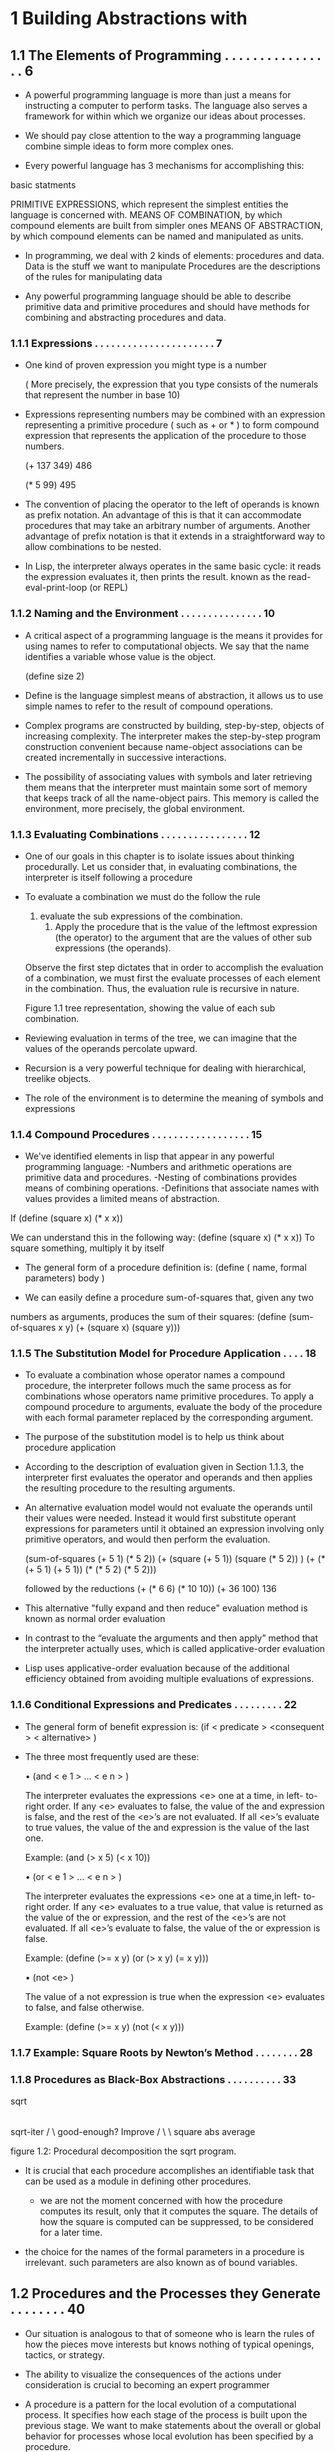 * 1 Building Abstractions with 
** 1.1 The Elements of Programming . . . . . . . . . . . . . . . . 6   
 
 - A powerful programming language is more than just a means for instructing a computer to perform tasks. The language also serves a framework for within which we organize our ideas about processes.

 - We should pay close attention to the way a programming language combine simple ideas to form more complex ones.

 - Every powerful language has 3 mechanisms for accomplishing this: 
   
basic statments

   PRIMITIVE EXPRESSIONS, which represent the simplest entities the language is concerned with.
   MEANS OF COMBINATION, by which compound elements are built from simpler ones
	 MEANS OF ABSTRACTION, by which compound elements can be named and manipulated as units.
 
 - In programming, we deal with 2 kinds of elements: procedures and data.
	 Data is the stuff we want to manipulate
	 Procedures are the descriptions of the rules for manipulating data

 - Any powerful programming language should be able to describe primitive data and primitive procedures and should have methods for combining and abstracting procedures and data.

*** 1.1.1 Expressions  . . . . . . . . . . . . . . . . . . . . . . 7   

 - One kind of proven expression you might type is a number
	 
   ( More precisely, the expression that you type consists of the numerals that represent the number in base 10)

 - Expressions representing numbers may be combined with an expression representing a primitive procedure ( such as + or * ) to form compound expression that represents the application of the procedure to those numbers. 
	 
	 (+ 137 349)
	 486

	 (* 5 99)
	 495

 - The convention of placing the operator to the left of operands is known as prefix notation.
	 An advantage of this is that it can accommodate procedures that may take an arbitrary number of arguments.
	 Another advantage of prefix notation is that it extends in a straightforward way to allow combinations to be nested.

 - In Lisp, the interpreter always operates in the same basic cycle: it reads the expression evaluates it, then prints the result. known as the read-eval-print-loop (or REPL)

*** 1.1.2 Naming and the Environment . . . . . . . . . . . . . . . 10  

 - A critical aspect of a programming language is the means it provides for using names to refer to computational objects. We say that the name identifies a variable whose value is the object.
 
   (define size 2)

 - Define is the language simplest means of abstraction, it allows us to use simple names to refer to the result of compound operations.

 - Complex programs are constructed by building, step-by-step, objects of increasing complexity.
	 The interpreter makes the step-by-step program construction convenient because name-object associations can be created incrementally in successive interactions.

 - The possibility of associating values with symbols and later retrieving them means that the interpreter must maintain some sort of memory that keeps track of all the name-object pairs. This memory is called the environment, more precisely, the global environment.

*** 1.1.3 Evaluating Combinations  . . . . . . . . . . . . . . . . 12  

 - One of our goals in this chapter is to isolate issues about thinking procedurally. Let us consider that, in evaluating combinations, the interpreter is itself following a procedure

 - To evaluate a combination we must do the follow the rule 
   
   1. evaluate the sub expressions of the combination.
	 2. Apply the procedure that is the value of the leftmost expression (the operator) to the argument that are the values of other sub expressions (the operands).
   
   Observe the first step dictates that in order to accomplish the evaluation of a combination, we must first the evaluate processes of each element in the combination. Thus, the evaluation rule is recursive in nature.

   Figure 1.1 tree representation, showing the value of each sub combination.

 - Reviewing evaluation in terms of the tree, we can imagine that the values of the operands percolate upward.

 - Recursion is a very powerful technique for dealing with hierarchical, treelike objects.

 - The role of the environment is to determine the meaning of symbols and expressions

*** 1.1.4 Compound Procedures  . . . . . . . . . . . . . . . . . . 15  

 - We've identified elements in lisp that appear in any powerful programming language:
	 -Numbers and arithmetic operations are primitive data and procedures.
	 -Nesting of combinations provides means of combining operations.
	 -Definitions that associate names with values provides a limited means of abstraction.

If (define (square x) (* x x))

 We can understand this in the following way:
   (define (square x) (* x x))
	 To square something, multiply it by itself
	 
 - The general form of a procedure definition is:
	 (define ( name, formal parameters)
   body  )

 - We can easily define a procedure sum-of-squares that, given any two
numbers as arguments, produces the sum of their squares:
    (define (sum-of-squares x y)
    (+ (square x) (square y)))

*** 1.1.5 The Substitution Model for Procedure Application . . . . 18  
 
 - To evaluate a combination whose operator names a compound procedure, the interpreter follows much the same process as for combinations whose operators name primitive procedures.
	 To apply a compound procedure to arguments, evaluate the body of the procedure with each formal parameter replaced by the corresponding argument.

 - The purpose of the substitution model is to help us think about procedure application

 - According to the description of evaluation given in Section 1.1.3, the interpreter first evaluates the operator and operands and then applies the resulting procedure to the resulting arguments. 

 -  An alternative evaluation model would not evaluate the operands until their values were needed. Instead it would first substitute operant expressions for parameters until it obtained an expression involving only primitive operators, and would then perform the evaluation.
		
     (sum-of-squares (+ 5 1) (* 5 2))
     (+ (square (+ 5 1)) (square (* 5 2)) )
     (+ (* (+ 5 1) (+ 5 1)) (* (* 5 2) (* 5 2)))
 
     followed by the reductions
     (+ (* 6 6) (* 10 10))
     (+ 36 100)
     136

 - This alternative "fully expand and then reduce" evaluation method is known as normal order evaluation

 - In contrast to the “evaluate the arguments and then apply” method that the interpreter actually uses, which is called applicative-order evaluation 
		
 - Lisp uses applicative-order evaluation because of the additional efficiency obtained from avoiding multiple evaluations of expressions.
 
*** 1.1.6 Conditional Expressions and Predicates . . . . . . . . . 22  

 - The general form of benefit expression is: 
   (if < predicate > <consequent > < alternative> )

 -  The three most frequently used are these:

		• (and < e 1 > ...  < e n > )
		
		  The interpreter evaluates the expressions <e> one at a time, in left-
		to-right order. If any <e> evaluates to false, the value of the and
		expression is false, and the rest of the <e>’s are not evaluated. If
		all <e>’s evaluate to true values, the value of the and expression is
		the value of the last one.

	    Example:  (and (> x 5) (< x 10))
 
		• (or < e 1 > ...  < e n > )
		
		  The interpreter evaluates the expressions <e> one at a time,in left-
		to-right order. If any <e> evaluates to a true value, that value is
		returned as the value of the or expression, and the rest of the
		<e>’s are not evaluated. If all <e>’s evaluate to false, the value of
		the or expression is false.
   
  		Example:  (define (>= x y) (or (> x y) (= x y)))

		• (not <e> )
		 
		  The value of a not expression is true when the expression <e>
		evaluates to false, and false otherwise.

		  Example:  (define (>= x y) (not (< x y)))

*** 1.1.7 Example: Square Roots by Newton’s Method . . . . . . . . 28 
*** 1.1.8 Procedures as Black-Box Abstractions . . . . . . . . . . 33  

              sqrt
               |
            sqrt-iter
            /       \
     good-enough?  Improve
        /    \        \
    square   abs    average 

figure 1.2: Procedural decomposition the sqrt program.


  - It is crucial that each procedure accomplishes an identifiable task that can be used as a module in defining other procedures.
	
	-  we are not the moment concerned with how the procedure computes its result, only that it computes the square. The details of how the square is computed can be suppressed, to be considered for a later time.

  - the choice for the names of the formal parameters in a procedure is irrelevant. such parameters are also known as of bound variables.

** 1.2 Procedures and the Processes they Generate  . . . . . . . . 40  
	 
  - Our situation is analogous to that of someone who is learn the rules of how the pieces move interests but knows nothing of typical openings, tactics, or strategy.

  - The ability to visualize the consequences of the  actions under consideration is crucial to becoming an expert programmer

  - A procedure is a pattern for the local evolution of a computational process. It specifies how each stage of the process is built upon the previous stage. We want to make statements about the overall or global behavior for processes whose local evolution has been specified by a procedure.

*** 1.2.1 Linear Recursion and Iteration . . . . . . . . . . . . . 41  

  - We begin by considering the factorial function defined by: 

		n! = n * (n - 1) * (n - 2) ... 

  - If we add the stipulation that 1! Is equal to one, this observation directly translates into a procedure: 

		(define (factorial n )
		  (if (= n 1)
		  1
		  ( n (factorial (- n 1)))))


(factorial 6)  --------------------------
(* 6 (factorial 5))                      \  
(* 6 (* 5 (factorial 4)))                 \ 
(* 6 (* 5 (* 4 (factorial 3))))            \
(* 6 (* 5 (* 4 (* 3 (factoral 2)))))        \
(* 6 (* 5 (* 4 (* 3 (* 2 (factorial 1))))))  |
(* 6 (* 5 (* 4 (* 3 (* 2 1)))))             /
(* 6 (* 5 (* 4 (* 3 2))))                  /
(* 6 (* 5 (* 4  6)))                      /
(* 6 (* 5 24))                           /
(* 6 120)                               /
720   <---------------------------------
Figure 1: a linear recursive process for computing 6!


(factorial 6) -----------+
(fact-iter 1 1 6)        |
(fact-iter 1 2 6)        |  
(fact-iter 2 3 6)        |
(fact-iter 6 4 6)        |
(fact-iter 24 5 6)       |
(fact-iter 120 6 6)      |
(fact-iter 720 7 6)      |
720  <-------------------+
Figure 2: a linear iterative process for computing 6! 

  - Consider the first process. The substitution model reveals the shape of expansion followed by contraction, indicated by the arrow. The expansion occurs as the process builds up a chain of deferred operations.

  - In general, an iterative process is one who state can be summarized by a fixed number of state variables, together with a fixed rule that describes how the state variable should be updated as the process moves from state to state

  - In general, an iterative process is one whose state can be sum-
marized by a fixed number of state variables , together with a fixed rule
that describes how the state variables should be updated as the process
moves from state to state and an (optional) end test that specifies con-
ditions under which the process should terminate.

  - In computing n!, The number of steps required grows linearly with n. Such a process is called a linear iterative process.

  - Contrasting iteration and recursion, we must be careful not to
confuse the notion of a recursive process with the notion of a recursive
procedure. When we describe a procedure as recursive, we are referring
to the syntactic fact that the procedure definition refers (either directly
or indirectly) to the procedure itself. But when we describe a process
as following a pattern that is, say, linearly recursive, we are speaking
abou thow the process evolves, not about the syntax of how a procedure
is written

*** 1.2.2 Tree Recursion . . . . . . . . . . . . . . . . . . . . . 47  

  - Another pattern of computation is culturally recursion.

	 In general, the Fibonacci numbers can be defined by the rule

                   0 if n = 0,
     Fib(n)   =    1 if n = 1,
                   Fib(n − 1) + Fib(n − 2) otherwise.

  - We can immediately translate this definition into a recursive procedure for computing Fibonacci numbers:

  (define (fib n)
    (cond ((= n 0) 0)
    ((= n 1) 1)
    (else (+ (fib (- n 1))
             (fib (- n 2)))))

  - This procedure is instructive as a prototypical tree recursion, but it
is a terrible way to compute Fibonacci numbers because it does so much
redundant computation. 

  - One should not conclude from this that tree recursive processes are useless. When we consider processes that operate on hierarchically structured data rather than numbers, we will find the tree recursion is a natural and powerful tool but even the numerical operations, tree recursive processes can be useful in helping us understand the design programs.

*** 1.2.3 Orders of Growth . . . . . . . . . . . . . . . . . . . . 54  

  - Previous examples illustrate the processes can differ considerably in the rates in which they consume computational resources. One convenient Way to 
describe this process is to use the notion of order of growth.

  - Let n be a parameter that measures the size of a problem, and let R(n) be the amount of resources that the process requires for problem of size n.

  - In general there are number of properties of a problem that we would like to analyze.

  - R(n) might measure the number of internal storage registers use, the number of elementary machine operations performed, and so on.

  - In computers that do only a fixed number of operations at a time, the time required will be proportional to the number of elementary machine operations performed

  - The linear recursive process for computing factorial described in section 1.2.1 the number of steps grows proportionally to the input n. Thus, the steps required for this process grows as theta(n). For the iterative factorial, the number of steps is still theta(n) but the spaces theta(1)-that is, constant.

  - Orders of growth provide only a crude description of behavior of a process.

		For example, a process requiring n^2 steps in the process requiring 1000n^2 in the process requiring  3n^2 +10n +17 steps all have theta(n^2) order of growth.

	- on the other hand, order of growth provides useful indication of how we may expect the behavior process to change as we change the size of the problem.

*** 1.2.4 Exponentiation . . . . . . . . . . . . . . . . . . . . . 57  

  - Consider the problem of computing the exponential of a given number. One way to do this is via recursive definition .
		
		b^n = b * b^n-1,
		b^0 = 1

		Which translates readily into the procedure:
		
		(define (expt b n)
		  (if (= n 0)
		  1
		  (* b * (expt b (- n 1)))))

  - This is a linear recursive process, which requires theta(n) steps and theta(n) space. Just as with factorial, we can readily formulate an equivalent linear iteration: 

    (define (expt  b n)
		  (expt-iter b n 1))
		(define (expt-iter b counter product)
		  (if (= counter 0)
		  product
		  (expt-iter b 
		    (- counter 1)
		    (* b product))))

		this version requires theta(N) steps and theta(1) space

  - This method works fine for exponents that are powers of 2. We can also take advantage of successive squaring and computing exponential's, if we use this rule:

		b^n = (b^n/2)^2    if n is even,
		b^n = b * b^n-1    if n is odd.
		
		We can express this method is a procedure:

		(define (fast-expt b n) 
		  (cond ((= n 0) 1)
		    ((even? n) (square (fast-expt b (/ n 2))))
		    (else (* b (fast-expt b (- n 1))))))

    Where the predicate to test whether an integer is even is defined in terms 
	  of the primitive procedure remainder by: 

    (define (even? n)
      (= (remainder n 2) 0))

	- The process evolved by fast-expt grows logarithmically with n in both space and number of steps. 

  - The difference between theta(log n) growth and theta(n) growth become striking as n becomes large.
		For example, fast-expt for n=1000 requires only 14 multiplications.

	- It is also possible to use the idea of success is going to devise in an iterative algorithm that computes exponential's with a logarithmic number of steps, although, as as is often the case with iterative algorithms, this is not written down so straightforwardly is recursive algorithms.

*** 1.2.5 Greatest Common Divisors . . . . . . . . . . . . . . . . 62  

  - 

*** 1.2.6 Example: Testing for Primality . . . . . . . . . . . . . 65  

** 1.3 Formulating Abstractions with Higher-Order Procedures . . . 74  

  - We've seen that procedures are, in effect, abstractions that describe compound operations on numbers independent of the particular numbers. For example: 

		(define (cube x)(* x x x)) 

	- We not talk about the queue of any particular number, but rather about a method for obtaining the cube of any number.

*** 1.3.1 Procedures as Arguments  . . . . . . . . . . . . . . . . 76  
*** 1.3.2 Constructing Procedures Using Lambda . . . . . . . . . . 83

  - 

*** 1.3.3 Procedures as General Methods  . . . . . . . . . . . . . 89
*** 1.3.4 Procedures as Returned Values  . . . . . . . . . . . . . 97
* 2 Building Abstractions with Data 
** 2.1 Introduction to Data Abstraction  . . . . . . . . . . . . . 112 

 - We concentrated in chapter 1 of computational processes and the role of procedures and program design. We saw how to use primitive data (numbers) and primitive operations (arithmetic operations), how to combine procedures to form compound procedures through composition, conditionals, and the use of parameters, and how to extract procedures by using define. We saw that a procedure can be regarded as a pattern for local evolution of a process, and we classified, reasoned about, and perform simple algorithmic analyses of some common patterns for processes as embodied in procedures. We also saw the higher order procedures enhance the power of our language by enabling us to manipulate, and thereby to reason in terms of, general methods of computation. This is much the essence of programming.

*** 2.1.1 Example: Arithmetic Operations for Rational Numbers  . . 113 

  - Suppose we want to do arithmetic on rational numbers. We want to be able to add, subtract, multiply, and divide them into tests whether 2 rational numbers are equal.

  - Let us assume that we are ready have a way of constructing a rational number from a numerator and denominator we also assume that, given the rational number, we have a way of extracting (or selecting) its numerator and its denominator. Let us further assume that the constructor and selectors are available as procedures:

		(make-rat <n> <d>) Returns the rational number whose numerator is the integer <n> and whose denominator is the integer <d>.
		(numer <x>) returns the numerator of a rational number <x>.
		(denom <x>) returns the denominator of a rational number <n>.

  - Using a powerful strategy of synthesis: wishful thinking. without specifying how make-rat, numer, or denom should be implemented and represented.

	- We can express these rules as procedures:
		
	(define (add-rat x y)
      (make-rat (+ (* (numer x) (denom y))
                   (* (numer y) (denom x)))
                (* (denom x) (denom y))))
	
	(define (sub-rat x y)
      (make-rat (- (* (numer x) (denom y))
                   (* (numer y) (denom x)))
                (* (denom x) (denom y))))
	
	(define (mul-rat x y)
      (make-rat (* (numer x) (numer y))
          (* (denom x) (denom y))))
	
	(define (div-rat x y)
      (make-rat (* (numer x) (denom y))
                (* (denom x) (numer y))))
	
	(define (equal-rat? x y)
	    (= (* (numer x) (denom y))
         (* (numer y) (denom x))))

*** 2.1.2 Abstraction Barriers . . . . . . . . . . . . . . . . . . 118

-- Programs that use rational numbers -- 
-- Rational numbers in problem domain -- 
    add-rat sub-rat ...
-- Rational numbers as numerators and denominators -- 
    make-rat numer denom
-- Rational numbers as pairs --
    cons car cdr
However pairs are implemented


this shows how data can be the combination of many simpler procedures building up to whatever level of abstraction we are observing.

*** 2.1.3 What Is Meant by Data? . . . . . . . . . . . . . . . . . 122

*** 2.1.4 Extended Exercise: Interval Arithmetic . . . . . . . . . 126
** 2.2 Hierarchical Data and the Closure Property  . . . . . . . . 132 
*** 2.2.1 Representing Sequences . . . . . . . . . . . . . . . . . 134
*** 2.2.2 Hierarchical Structures  . . . . . . . . . . . . . . . . 147
*** 2.2.3 Sequences as Conventional Interfaces . . . . . . . . . . 154
*** 2.2.4 Example: A Picture Language  . . . . . . . . . . . . . . 172
** 2.3 Symbolic Data . . . . . . . . . . . . . . . . . . . . . . . 192 
*** 2.3.1 Quotation  . . . . . . . . . . . . . . . . . . . . . . . 192
*** 2.3.2 Example: Symbolic Differentiation  . . . . . . . . . . . 197
*** 2.3.3 Example: Representing Sets . . . . . . . . . . . . . . . 205
*** 2.3.4 Example: Huffman Encoding Trees  . . . . . . . . . . . . 218
** 2.4 Multiple Representations for Abstract Data  . . . . . . . . 229 
*** 2.4.1 Representations for Complex Numbers  . . . . . . . . . . 232
*** 2.4.2 Tagged data  . . . . . . . . . . . . . . . . . . . . . . 237
*** 2.4.3 Data-Directed Programming and Additivity . . . . . . . . 242
** 2.5 Systems with Generic Operations . . . . . . . . . . . . . . 254 
*** 2.5.1 Generic Arithmetic Operations  . . . . . . . . . . . . . 255
*** 2.5.2 Combining Data of Different Types  . . . . . . . . . . . 262
*** 2.5.3 Example: Symbolic Algebra  . . . . . . . . . . . . . . . 274
* 3 Modularity, Objects, and State 
** 3.1 Assignment and Local State  . . . . . . . . . . . . . . . . 296 
*** 3.1.1 Local State Variables  . . . . . . . . . . . . . . . . . 297
*** 3.1.2 The Benefits of Introducing Assignment . . . . . . . . . 305
*** 3.1.3 The Costs of Introducing Assignment  . . . . . . . . . . 311
** 3.2 The Environment Model of Evaluation . . . . . . . . . . . . 320 
*** 3.2.1 the Rules for Evaluation . . . . . . . . . . . . . . . . 322
*** 3.2.2 Applying Simple Procedures   . . . . . . . . . . . . . . 327
*** 3.2.3 Frames as the Repository of Local State  . . . . . . . . 330
*** 3.2.4 Internal Definitions . . . . . . . . . . . . . . . . . . 337
** 3.3 Modeling with Mutable Data  . . . . . . . . . . . . . . . . 341 
*** 3.3.1 Mutable List Structure . . . . . . . . . . . . . . . . . 342
*** 3.3.2 Representing Queues  . . . . . . . . . . . . . . . . . . 353
*** 3.3.3 Representing Tables  . . . . . . . . . . . . . . . . . . 360
*** 3.3.4 A Simulator for Digital Circuits . . . . . . . . . . . . 369
*** 3.3.5 Propagation of Constraints . . . . . . . . . . . . . . . 386
** 3.4 Concurrency: Time Is of the Essence . . . . . . . . . . . . 401 
*** 3.4.1 The Nature of Time in Concurrent Systems . . . . . . . . 403
*** 3.4.2 Mechanisms for Controlling Concurrency . . . . . . . . . 410
** 3.5 Streams . . . . . . . . . . . . . . . . . . . . . . . . . . 428 
*** 3.5.1 Streams Are Delayed Lists  . . . . . . . . . . . . . . . 430
*** 3.5.2 Infinite Streams . . . . . . . . . . . . . . . . . . . . 441
*** 3.5.3 Exploiting the Stream Paradigm . . . . . . . . . . . . . 453
*** 3.5.4 Streams and Delayed Evaluation . . . . . . . . . . . . . 470
*** 3.5.5 Modularity of Functional Programs and Objects  . . . . . 479
* 4 Metalinguistic Abstraction 
** 4.1 The Metacircular Evaluator  . . . . . . . . . . . . . . . . 492 

  - It is no exaggeration to regard this as the most fundamental idea in
programming: The evaluator, which determines the meaning of expres-
sions in a programming language, is just another program.

*** 4.1.1 The Core of the Evaluator  . . . . . . . . . . . . . . . 495 





*** 4.1.2 Representing Expressions   . . . . . . . . . . . . . . . 501 



*** 4.1.3 Evaluator Data Structures  . . . . . . . . . . . . . . . 512 
*** 4.1.4 Running the Evaluator as a Program . . . . . . . . . . . 518 
*** 4.1.5 Data as Programs . . . . . . . . . . . . . . . . . . . . 522 
*** 4.1.6 Internal Definitions . . . . . . . . . . . . . . . . . . 526 
*** 4.1.7 Separating Syntactic Analysis from Execution . . . . . . 534 
** 4.2 Variations on a Scheme — Lazy Evaluation  . . . . . . . . . 541 
*** 4.2.1 Normal Order and Applicative Order . . . . . . . . . . . 542 
*** 4.2.2 An Interpreter with Lazy Evaluation  . . . . . . . . . . 544 
*** 4.2.3 Streams as Lazy Lists  . . . . . . . . . . . . . . . . . 555 
** 4.3 Variations on a Scheme — Nondeterministic Computing . . . . 559 
*** 4.3.1 Amb and Search . . . . . . . . . . . . . . . . . . . . . 561 
*** 4.3.2 Examples of Nondeterministic Programs  . . . . . . . . . 567 
*** 4.3.3 Implementing the Amb Evaluator . . . . . . . . . . . . . 578 
** 4.4 Logic Programming . . . . . . . . . . . . . . . . . . . . . 594 
*** 4.4.1 Deductive Information Retrieval  . . . . . . . . . . . . 599 
*** 4.4.2 How the Query System Work  . . . . . . . . . . . . . . . 615 
*** 4.4.3 Is Logic Programming Mathematical Logic? . . . . . . . . 627 
*** 4.4.4 Implementing the Query System  . . . . . . . . . . . . . 635 
**** 4.4.4.1 The Driver Loop and Instantiation . . . . . . . . . . 636 
**** 4.4.4.2 The Evaluator . . . . . . . . . . . . . . . . . . . . 638 
**** 4.4.4.3 Finding Assertions by Pattern Matching  . . . . . . . 642 
**** 4.4.4.4 Rules and Unification . . . . . . . . . . . . . . . . 645 
**** 4.4.4.5 Maintaining the Data Base . . . . . . . . . . . . . . 651 
**** 4.4.4.6 Stream Operations . . . . . . . . . . . . . . . . . . 654 
**** 4.4.4.7 Query Syntax Procedures . . . . . . . . . . . . . . . 656 
**** 4.4.4.8 Frames and Bindings . . . . . . . . . . . . . . . . . 659 
* 5 Computing with Register Mappines 
** 5.1 Designing Register Machines . . . . . . . . . . . . . . . . 668 
*** 5.1.1 A Language for Describing Register Machines  . . . . . . 672 
*** 5.1.2 Abstraction in Machine Design  . . . . . . . . . . . . . 678 
*** 5.1.3 Subroutines  . . . . . . . . . . . . . . . . . . . . . . 681 
*** 5.1.4 Using a Stack to Implement Recursion . . . . . . . . . . 686 
*** 5.1.5 Instruction Summary  . . . . . . . . . . . . . . . . . . 695 
** 5.2 A Register-Machine Simulator  . . . . . . . . . . . . . . . 696 
*** 5.2.1 The Machine Model  . . . . . . . . . . . . . . . . . . . 698 
*** 5.2.2 The Assembler  . . . . . . . . . . . . . . . . . . . . . 704 
*** 5.2.3 Generating Execution Procedures for Instructions . . . . 708 
*** 5.2.4 Monitoring Machine Performance   . . . . . . . . . . . . 718 
** 5.3 Storage Allocation and Garbage Collection . . . . . . . . . 723 
*** 5.3.1 Memory as Vectors  . . . . . . . . . . . . . . . . . . . 724 
*** 5.3.2 Maintaining the Illusion of Infinite Memory  . . . . . . 731 
** 5.4 The Explicit-Contorl Evaluator  . . . . . . . . . . . . . . 741 
*** 5.4.1 THE CORE OF THE EXPLICIT-CONTROL Evaluator . . . . . . . 743 
*** 5.4.2 Sequence Evaluation and Tail Recursion . . . . . . . . . 751 
*** 5.4.3 Conditionals, Assignments, and Definitions . . . . . . . 756 
*** 5.4.4 Running the Evaluator  . . . . . . . . . . . . . . . . . 759 
** 5.5 Compilation . . . . . . . . . . . . . . . . . . . . . . . . 767 
*** 5.5.1 Structure of the Compiler  . . . . . . . . . . . . . . . 772 
*** 5.5.2 Compiling Expressions  . . . . . . . . . . . . . . . . . 779 
*** 5.5.3 Compiling Combinations . . . . . . . . . . . . . . . . . 788 
*** 5.5.4 Combining Instruction Sequences  . . . . . . . . . . . . 797 
*** 5.5.5 An Example of Compiled Code  . . . . . . . . . . . . . . 802 
*** 5.5.6 Lexical Addressing . . . . . . . . . . . . . . . . . . . 817 
*** 5.5.7 Interfacing Compiled Code to the Evaluator . . . . . . . 823 
